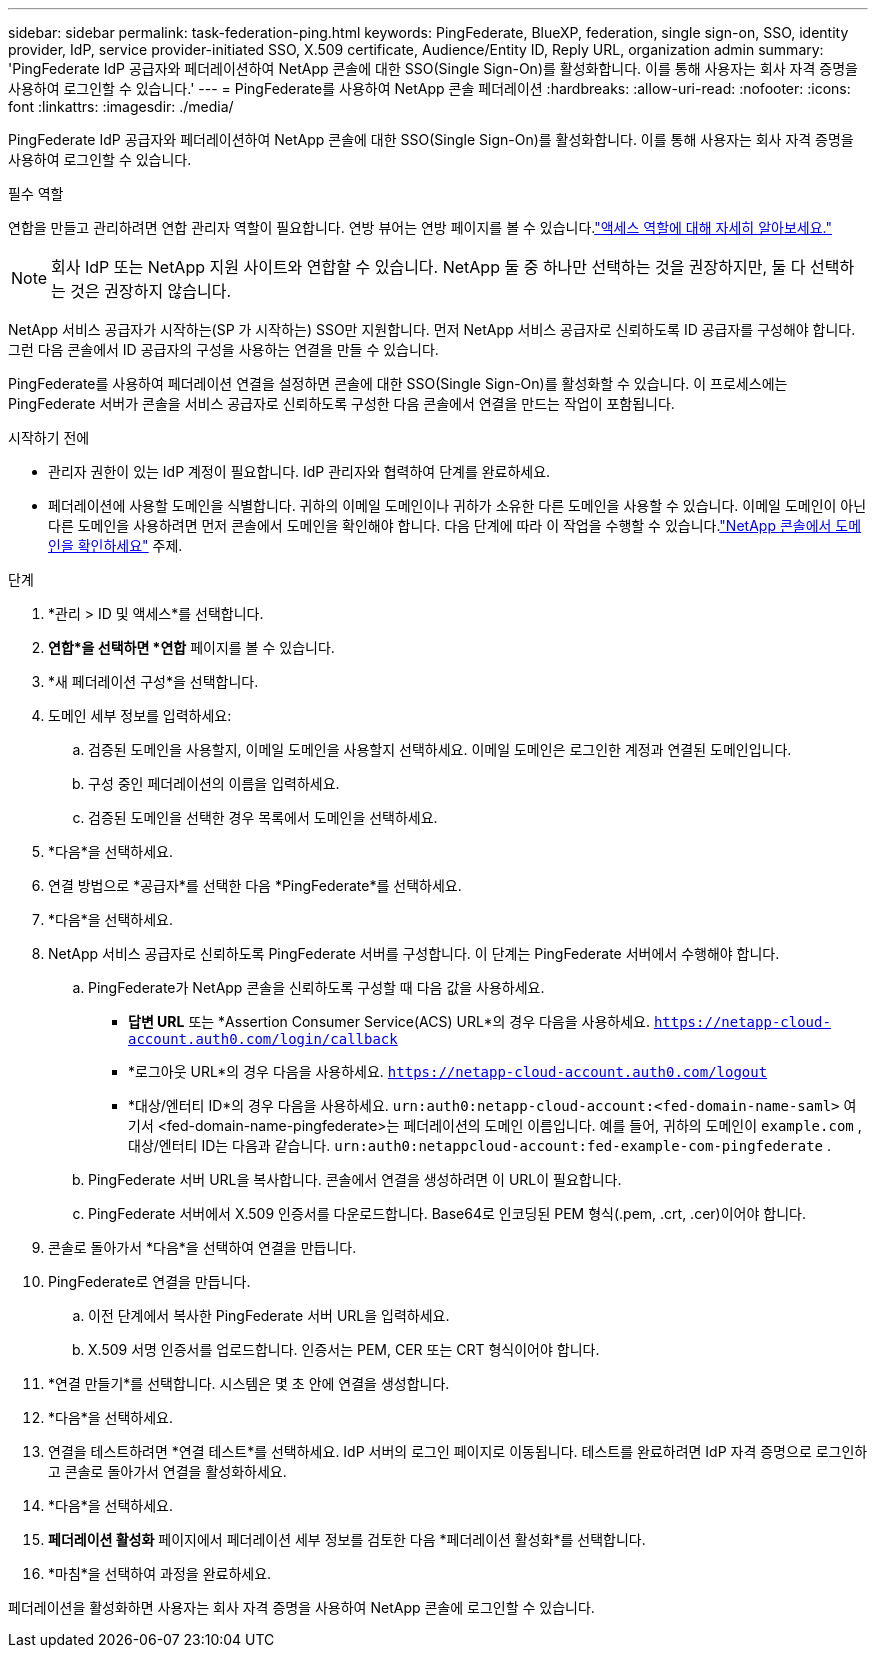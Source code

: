 ---
sidebar: sidebar 
permalink: task-federation-ping.html 
keywords: PingFederate, BlueXP, federation, single sign-on, SSO, identity provider, IdP, service provider-initiated SSO, X.509 certificate, Audience/Entity ID, Reply URL, organization admin 
summary: 'PingFederate IdP 공급자와 페더레이션하여 NetApp 콘솔에 대한 SSO(Single Sign-On)를 활성화합니다.  이를 통해 사용자는 회사 자격 증명을 사용하여 로그인할 수 있습니다.' 
---
= PingFederate를 사용하여 NetApp 콘솔 페더레이션
:hardbreaks:
:allow-uri-read: 
:nofooter: 
:icons: font
:linkattrs: 
:imagesdir: ./media/


[role="lead"]
PingFederate IdP 공급자와 페더레이션하여 NetApp 콘솔에 대한 SSO(Single Sign-On)를 활성화합니다.  이를 통해 사용자는 회사 자격 증명을 사용하여 로그인할 수 있습니다.

.필수 역할
연합을 만들고 관리하려면 연합 관리자 역할이 필요합니다.  연방 뷰어는 연방 페이지를 볼 수 있습니다.link:reference-iam-predefined-roles.html["액세스 역할에 대해 자세히 알아보세요."]


NOTE: 회사 IdP 또는 NetApp 지원 사이트와 연합할 수 있습니다.  NetApp 둘 중 하나만 선택하는 것을 권장하지만, 둘 다 선택하는 것은 권장하지 않습니다.

NetApp 서비스 공급자가 시작하는(SP 가 시작하는) SSO만 지원합니다.  먼저 NetApp 서비스 공급자로 신뢰하도록 ID 공급자를 구성해야 합니다.  그런 다음 콘솔에서 ID 공급자의 구성을 사용하는 연결을 만들 수 있습니다.

PingFederate를 사용하여 페더레이션 연결을 설정하면 콘솔에 대한 SSO(Single Sign-On)를 활성화할 수 있습니다.  이 프로세스에는 PingFederate 서버가 콘솔을 서비스 공급자로 신뢰하도록 구성한 다음 콘솔에서 연결을 만드는 작업이 포함됩니다.

.시작하기 전에
* 관리자 권한이 있는 IdP 계정이 필요합니다.  IdP 관리자와 협력하여 단계를 완료하세요.
* 페더레이션에 사용할 도메인을 식별합니다.  귀하의 이메일 도메인이나 귀하가 소유한 다른 도메인을 사용할 수 있습니다.  이메일 도메인이 아닌 다른 도메인을 사용하려면 먼저 콘솔에서 도메인을 확인해야 합니다.  다음 단계에 따라 이 작업을 수행할 수 있습니다.link:task-federation-verify-domain.html["NetApp 콘솔에서 도메인을 확인하세요"] 주제.


.단계
. *관리 > ID 및 액세스*를 선택합니다.
. *연합*을 선택하면 *연합* 페이지를 볼 수 있습니다.
. *새 페더레이션 구성*을 선택합니다.
. 도메인 세부 정보를 입력하세요:
+
.. 검증된 도메인을 사용할지, 이메일 도메인을 사용할지 선택하세요.  이메일 도메인은 로그인한 계정과 연결된 도메인입니다.
.. 구성 중인 페더레이션의 이름을 입력하세요.
.. 검증된 도메인을 선택한 경우 목록에서 도메인을 선택하세요.


. *다음*을 선택하세요.
. 연결 방법으로 *공급자*를 선택한 다음 *PingFederate*를 선택하세요.
. *다음*을 선택하세요.
. NetApp 서비스 공급자로 신뢰하도록 PingFederate 서버를 구성합니다.  이 단계는 PingFederate 서버에서 수행해야 합니다.
+
.. PingFederate가 NetApp 콘솔을 신뢰하도록 구성할 때 다음 값을 사용하세요.
+
*** *답변 URL* 또는 *Assertion Consumer Service(ACS) URL*의 경우 다음을 사용하세요. `https://netapp-cloud-account.auth0.com/login/callback`
*** *로그아웃 URL*의 경우 다음을 사용하세요. `https://netapp-cloud-account.auth0.com/logout`
*** *대상/엔터티 ID*의 경우 다음을 사용하세요. `urn:auth0:netapp-cloud-account:<fed-domain-name-saml>` 여기서 <fed-domain-name-pingfederate>는 페더레이션의 도메인 이름입니다.  예를 들어, 귀하의 도메인이 `example.com` , 대상/엔터티 ID는 다음과 같습니다. `urn:auth0:netappcloud-account:fed-example-com-pingfederate` .


.. PingFederate 서버 URL을 복사합니다.  콘솔에서 연결을 생성하려면 이 URL이 필요합니다.
.. PingFederate 서버에서 X.509 인증서를 다운로드합니다.  Base64로 인코딩된 PEM 형식(.pem, .crt, .cer)이어야 합니다.


. 콘솔로 돌아가서 *다음*을 선택하여 연결을 만듭니다.
. PingFederate로 연결을 만듭니다.
+
.. 이전 단계에서 복사한 PingFederate 서버 URL을 입력하세요.
.. X.509 서명 인증서를 업로드합니다.  인증서는 PEM, CER 또는 CRT 형식이어야 합니다.


. *연결 만들기*를 선택합니다.  시스템은 몇 초 안에 연결을 생성합니다.
. *다음*을 선택하세요.
. 연결을 테스트하려면 *연결 테스트*를 선택하세요.  IdP 서버의 로그인 페이지로 이동됩니다.  테스트를 완료하려면 IdP 자격 증명으로 로그인하고 콘솔로 돌아가서 연결을 활성화하세요.
. *다음*을 선택하세요.
. *페더레이션 활성화* 페이지에서 페더레이션 세부 정보를 검토한 다음 *페더레이션 활성화*를 선택합니다.
. *마침*을 선택하여 과정을 완료하세요.


페더레이션을 활성화하면 사용자는 회사 자격 증명을 사용하여 NetApp 콘솔에 로그인할 수 있습니다.

